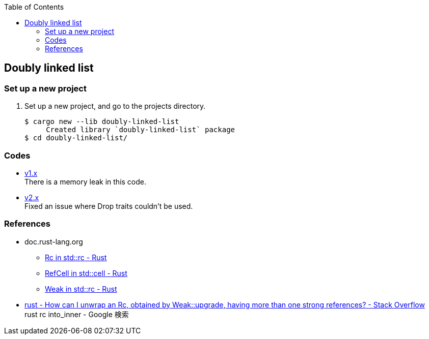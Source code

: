 ifndef::leveloffset[]
:toc: left
:toclevels: 3
:icons: font
endif::[]

== Doubly linked list

=== Set up a new project
. Set up a new project, and go to the projects directory.
+
[source,console]
----
$ cargo new --lib doubly-linked-list
     Created library `doubly-linked-list` package
$ cd doubly-linked-list/
----

=== Codes

* <<v1.adoc#,v1.x>> +
  There is a memory leak in this code.
* <<v2.adoc#,v2.x>> +
  Fixed an issue where Drop traits couldn't be used.

=== References
* doc.rust-lang.org
** https://doc.rust-lang.org/std/rc/struct.Rc.html[Rc in std::rc - Rust^]
** https://doc.rust-lang.org/std/cell/struct.RefCell.html[RefCell in std::cell - Rust^]
** https://doc.rust-lang.org/std/rc/struct.Weak.html[Weak in std::rc - Rust^]
* https://stackoverflow.com/questions/66258586/how-can-i-unwrap-an-rc-obtained-by-weakupgrade-having-more-than-one-strong-r[rust - How can I unwrap an Rc, obtained by Weak::upgrade, having more than one strong references? - Stack Overflow^] +
   rust rc into_inner - Google 検索
